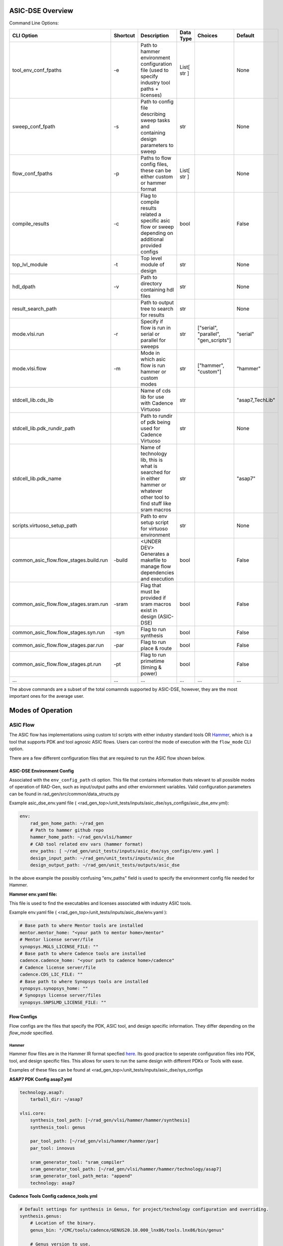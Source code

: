 ASIC-DSE Overview
----------------------------------------------------------

Command Line Options:

+----------------------------------------+----------+-----------------------------------------------------------------------------------------------------------------------------+-------------+---------------------------------------+-----------------+
| CLI Option                             | Shortcut | Description                                                                                                                 | Data Type   | Choices                               | Default         |
+========================================+==========+=============================================================================================================================+=============+=======================================+=================+
| tool_env_conf_fpaths                   | -e       | Path to hammer environment configuration file (used to specify industry tool paths + licenses)                              | List[ str ] |                                       | None            |
+----------------------------------------+----------+-----------------------------------------------------------------------------------------------------------------------------+-------------+---------------------------------------+-----------------+
| sweep_conf_fpath                       | -s       | Path to config file describing sweep tasks and containing design parameters to sweep                                        | str         |                                       | None            |
+----------------------------------------+----------+-----------------------------------------------------------------------------------------------------------------------------+-------------+---------------------------------------+-----------------+
| flow_conf_fpaths                       | -p       | Paths to flow config files, these can be either custom or hammer format                                                     | List[ str ] |                                       | None            |
+----------------------------------------+----------+-----------------------------------------------------------------------------------------------------------------------------+-------------+---------------------------------------+-----------------+
| compile_results                        | -c       | Flag to compile results related a specific asic flow or sweep depending on additional provided configs                      | bool        |                                       | False           |
+----------------------------------------+----------+-----------------------------------------------------------------------------------------------------------------------------+-------------+---------------------------------------+-----------------+
| top_lvl_module                         | -t       | Top level module of design                                                                                                  | str         |                                       | None            |
+----------------------------------------+----------+-----------------------------------------------------------------------------------------------------------------------------+-------------+---------------------------------------+-----------------+
| hdl_dpath                              | -v       | Path to directory containing hdl files                                                                                      | str         |                                       | None            |
+----------------------------------------+----------+-----------------------------------------------------------------------------------------------------------------------------+-------------+---------------------------------------+-----------------+
| result_search_path                     |          | Path to output tree to search for results                                                                                   | str         |                                       | None            |
+----------------------------------------+----------+-----------------------------------------------------------------------------------------------------------------------------+-------------+---------------------------------------+-----------------+
| mode.vlsi.run                          | -r       | Specify if flow is run in serial or parallel for sweeps                                                                     | str         | ["serial", "parallel", "gen_scripts"] | "serial"        |
+----------------------------------------+----------+-----------------------------------------------------------------------------------------------------------------------------+-------------+---------------------------------------+-----------------+
| mode.vlsi.flow                         | -m       | Mode in which asic flow is run hammer or custom modes                                                                       | str         | ["hammer", "custom"]                  | "hammer"        |
+----------------------------------------+----------+-----------------------------------------------------------------------------------------------------------------------------+-------------+---------------------------------------+-----------------+
| stdcell_lib.cds_lib                    |          | Name of cds lib for use with Cadence Virtuoso                                                                               | str         |                                       | "asap7_TechLib" |
+----------------------------------------+----------+-----------------------------------------------------------------------------------------------------------------------------+-------------+---------------------------------------+-----------------+
| stdcell_lib.pdk_rundir_path            |          | Path to rundir of pdk being used for Cadence Virtuoso                                                                       | str         |                                       | None            |
+----------------------------------------+----------+-----------------------------------------------------------------------------------------------------------------------------+-------------+---------------------------------------+-----------------+
| stdcell_lib.pdk_name                   |          | Name of technology lib, this is what is searched for in either hammer or whatever other tool to find stuff like sram macros | str         |                                       | "asap7"         |
+----------------------------------------+----------+-----------------------------------------------------------------------------------------------------------------------------+-------------+---------------------------------------+-----------------+
| scripts.virtuoso_setup_path            |          | Path to env setup script for virtuoso environment                                                                           | str         |                                       | None            |
+----------------------------------------+----------+-----------------------------------------------------------------------------------------------------------------------------+-------------+---------------------------------------+-----------------+
| common_asic_flow.flow_stages.build.run | -build   | <UNDER DEV> Generates a makefile to manage flow dependencies and execution                                                  | bool        |                                       | False           |
+----------------------------------------+----------+-----------------------------------------------------------------------------------------------------------------------------+-------------+---------------------------------------+-----------------+
| common_asic_flow.flow_stages.sram.run  | -sram    | Flag that must be provided if sram macros exist in design (ASIC-DSE)                                                        | bool        |                                       | False           |
+----------------------------------------+----------+-----------------------------------------------------------------------------------------------------------------------------+-------------+---------------------------------------+-----------------+
| common_asic_flow.flow_stages.syn.run   | -syn     | Flag to run synthesis                                                                                                       | bool        |                                       | False           |
+----------------------------------------+----------+-----------------------------------------------------------------------------------------------------------------------------+-------------+---------------------------------------+-----------------+
| common_asic_flow.flow_stages.par.run   | -par     | Flag to run place & route                                                                                                   | bool        |                                       | False           |
+----------------------------------------+----------+-----------------------------------------------------------------------------------------------------------------------------+-------------+---------------------------------------+-----------------+
| common_asic_flow.flow_stages.pt.run    | -pt      | Flag to run primetime (timing & power)                                                                                      | bool        |                                       | False           |
+----------------------------------------+----------+-----------------------------------------------------------------------------------------------------------------------------+-------------+---------------------------------------+-----------------+
| ...                                    | ...      | ...                                                                                                                         | ...         | ...                                   | ...             |
+----------------------------------------+----------+-----------------------------------------------------------------------------------------------------------------------------+-------------+---------------------------------------+-----------------+

The above commands are a subset of the total comamnds supported by ASIC-DSE, however, they are the most important ones for the average user.






Modes of Operation
------------------

##################
ASIC Flow
##################

The ASIC flow has implementations using custom tcl scripts with either industry standard tools OR `Hammer <https://hammer-vlsi.readthedocs.io/en/stable/>`_, which is a tool that supports PDK and tool agnosic ASIC flows.
Users can control the mode of execution with the ``flow_mode`` CLI option.

There are a few different configuration files that are required to run the ASIC flow shown below.

+++++++++++++++++++++++++++++
ASIC-DSE Environment Config
+++++++++++++++++++++++++++++


Associated with the ``env_config_path`` cli option. 
This file that contains information thats relevant to all possible modes of operation of RAD-Gen, such as input/output paths and other enviornment variables.
Valid configuration parameters can be found in rad_gen/src/common/data_structs.py

Example asic_dse_env.yaml file
( <rad_gen_top>/unit_tests/inputs/asic_dse/sys_configs/asic_dse_env.yml):

.. code-block:: yaml

    env:
        rad_gen_home_path: ~/rad_gen
        # Path to hammer github repo
        hammer_home_path: ~/rad_gen/vlsi/hammer
        # CAD tool related env vars (hammer format)
        env_paths: [ ~/rad_gen/unit_tests/inputs/asic_dse/sys_configs/env.yaml ]
        design_input_path: ~/rad_gen/unit_tests/inputs/asic_dse
        design_output_path: ~/rad_gen/unit_tests/outputs/asic_dse


In the above example the possibly confusing "env_paths" field is used to specify the environment config file needed for Hammer.

**Hammer env.yaml file:**

This file is used to find the executables and licenses associated with industry ASIC tools. 

Example env.yaml file ( <rad_gen_top>/unit_tests/inputs/asic_dse/env.yaml ):

.. code-block:: yaml
    
    # Base path to where Mentor tools are installed
    mentor.mentor_home: "<your path to mentor home>/mentor"
    # Mentor license server/file
    synopsys.MGLS_LICENSE_FILE: ""
    # Base path to where Cadence tools are installed
    cadence.cadence_home: "<your path to cadence home>/cadence"
    # Cadence license server/file
    cadence.CDS_LIC_FILE: ""
    # Base path to where Synopsys tools are installed
    synopsys.synopsys_home: ""
    # Synopsys license server/files
    synopsys.SNPSLMD_LICENSE_FILE: ""


++++++++++++++++++++
Flow Configs
++++++++++++++++++++

Flow configs are the files that specify the PDK, ASIC tool, and design specific information. They differ depending on the `flow_mode` specified.

^^^^^^^^^^^^^^^^^^^^
Hammer
^^^^^^^^^^^^^^^^^^^^

Hammer flow files are in the Hammer IR format specfied `here <https://hammer-vlsi.readthedocs.io/en/1.1.2/Hammer-Use/Hammer-Config.html>`_.
Its good practice to seperate configuration files into PDK, tool, and design specific files. This allows for users to run the same design with different PDKs or Tools with ease.

Examples of these files can be found at <rad_gen_top>/unit_tests/inputs/asic_dse/sys_configs


**ASAP7 PDK Config asap7.yml**

.. code-block:: yaml

    technology.asap7:
        tarball_dir: ~/asap7

    vlsi.core:
        synthesis_tool_path: [~/rad_gen/vlsi/hammer/hammer/synthesis]
        synthesis_tool: genus
        
        par_tool_path: [~/rad_gen/vlsi/hammer/hammer/par]
        par_tool: innovus

        sram_generator_tool: "sram_compiler"
        sram_generator_tool_path: [~/rad_gen/vlsi/hammer/hammer/technology/asap7]
        sram_generator_tool_path_meta: "append"
        technology: asap7


**Cadence Tools Config cadence_tools.yml**

.. code-block:: yaml

    # Default settings for synthesis in Genus, for project/technology configuration and overriding.
    synthesis.genus:
        # Location of the binary.
        genus_bin: "/CMC/tools/cadence/GENUS20.10.000_lnx86/tools.lnx86/bin/genus"

        # Genus version to use.
        # Used to locate the binary - e.g. the '171' in ${cadence.cadence_home}/GENUS/GENUS171/bin/genus
        version: "201"

        # Generate the TCL file but do not run it yet.
        generate_only: false

    par.innovus:
        # Location of the binary.
        innovus_bin: "/CMC/tools/cadence/INNOVUS21.12.000_lnx86/tools.lnx86/bin/innovus"

        # Innovus version to use.
        # Used to locate the binary - e.g. the '171' in ${cadence.cadence_home}/INNOVUS/INNOVUS171/bin/innovus
        # 171_ISR3 supports ILMs properly in contrast to 171.
        version: "211"
    ...


One can see fields in the above configs which provide information about where to look for asic tool binaries and PDK information.



**Design Specific Config alu.yml**


.. code-block:: yaml

    # synthesis settings
    synthesis:
        #### Inputs between these comments are changed with -v and -t arguments of rad-gen, if they don't look correct in this file pass in those respective arguments ####
        inputs.input_files: [ 
            ~/rad_gen/unit_tests/inputs/asic_dse/alu/rtl/alu.sv,
            ~/rad_gen/unit_tests/inputs/asic_dse/alu/rtl/dff.sv
        ]
        inputs.top_module: alu_ver
        inputs.hdl_search_paths: [ ~/rad_gen/unit_tests/inputs/asic_dse/alu/rtl ]
        #### Inputs between these comments are changed with -v and -t arguments of rad-gen, if they don't look correct in this file pass in those respective arguments ####
        clock_gating_mode: "empty"
  
    # place and route settings
    par.innovus:
        floorplan_mode: "manual"
        floorplan_script_contents: "create_floorplan -core_margins_by die -flip f -die_size_by_io_height max -site asap7sc7p5t -stdcell_density_size {1.0 0.7 10 10 10 10}"
        design_flow_effort: "express"

    vlsi.inputs:
        power_spec_mode: "auto"
        power_spec_type: "cpf"
        clocks : [
            {
            name: "clk",
            period: "2 ns",
            }
        ]
    ...

In the design specific configuration file more specific information can be provided such as HDL sources, VLSI parameters, etc.

^^^^^^^^^^^^^^^^^^^^
Custom TCL Flow
^^^^^^^^^^^^^^^^^^^^

The custom flow is run by specifying the ``flow_mode`` CLI option as ``custom``.

The alternative option for using the ASIC flow is comprised of tcl scripts for a specific set of commercial ASIC tools. 
Specifically the tools used are Cadence Genus, Innovus, and Synopsys PrimeTime.

This flow is an artifact of previous work, however, it can be useful when one wants to use specific commands or flow options that aren't natively supported by Hammer.
There are also related parsing and plotting scripts associated with this custom flow.

Note: Hammer has an option to modify their ASIC flow with additional python APIs, however, for the unfamiliar user these can sometimes be challenging to use.

An example custom flow config can be found at <rad_gen_top>/unit_tests/inputs/asic_dse/alu/configs/alu_custom_flow.yml

The parameters for the custom flow are shown below:

+--------------------------------------+--------------------------------------------------------------------------------------------------------------------------------------------------------------------------------------------------------------------------------------------------------+------------+
| Parameter                            | Description                                                                                                                                                                                                                                            |            |
+======================================+========================================================================================================================================================================================================================================================+============+
| condensed_results_folder             | Path to directory which will contain PPA results for each stage of ASIC flow for hardblock across all sweep of all input params                                                                                                                        |            |
+--------------------------------------+--------------------------------------------------------------------------------------------------------------------------------------------------------------------------------------------------------------------------------------------------------+------------+
| parallel_hardblock_folder            | Path to dir containing all intermediate files for ASIC tools when running the parallel hardblock flow                                                                                                                                                  |            |
+--------------------------------------+--------------------------------------------------------------------------------------------------------------------------------------------------------------------------------------------------------------------------------------------------------+------------+
| mp_num_cores                         | maximum number of CPU cores allocated to parallel flow                                                                                                                                                                                                 |            |
+--------------------------------------+--------------------------------------------------------------------------------------------------------------------------------------------------------------------------------------------------------------------------------------------------------+------------+
| partition_flag                       | If you wish to use the hierarchical flow {True OR False}                                                                                                                                                                                               |            |
+--------------------------------------+--------------------------------------------------------------------------------------------------------------------------------------------------------------------------------------------------------------------------------------------------------+------------+
| ungroup_regex                        | This is a regular expression which matches to the names of all modules which you would like to keep grouped in the synthesis flow, it is required that all modules you wish to have in seperate partitions in place and route are matched by the regex |            |
+--------------------------------------+--------------------------------------------------------------------------------------------------------------------------------------------------------------------------------------------------------------------------------------------------------+------------+
| design_folder                        | path to directory containing all HDL design files (directory is searched recursively for all files with “design_language” extension                                                                                                                    |            |
+--------------------------------------+--------------------------------------------------------------------------------------------------------------------------------------------------------------------------------------------------------------------------------------------------------+------------+
| design_language                      | The design language. {verilog OR  vhdl OR sverilog}                                                                                                                                                                                                    |            |
+--------------------------------------+--------------------------------------------------------------------------------------------------------------------------------------------------------------------------------------------------------------------------------------------------------+------------+
| clock_pin_name                       | Name of the clock pin in the design                                                                                                                                                                                                                    |            |
+--------------------------------------+--------------------------------------------------------------------------------------------------------------------------------------------------------------------------------------------------------------------------------------------------------+------------+
| top_level                            | Name of the top-level entity in the design                                                                                                                                                                                                             |            |
+--------------------------------------+--------------------------------------------------------------------------------------------------------------------------------------------------------------------------------------------------------------------------------------------------------+------------+
| process_lib_paths                    | List of absolute paths to directories containing power_timing_noise information for the desired process                                                                                                                                                |            |
+--------------------------------------+--------------------------------------------------------------------------------------------------------------------------------------------------------------------------------------------------------------------------------------------------------+------------+
| target_libraries                     | List of absolute paths to “.db” libraries used for power_timing_noise information                                                                                                                                                                      |            |
+--------------------------------------+--------------------------------------------------------------------------------------------------------------------------------------------------------------------------------------------------------------------------------------------------------+------------+
| clock_period*                        | List of clock periods (ns)                                                                                                                                                                                                                             |            |
+--------------------------------------+--------------------------------------------------------------------------------------------------------------------------------------------------------------------------------------------------------------------------------------------------------+------------+
| wire_selection*                      | List of wire loading models to be used                                                                                                                                                                                                                 |            |
+--------------------------------------+--------------------------------------------------------------------------------------------------------------------------------------------------------------------------------------------------------------------------------------------------------+------------+
| static_probability                   | The percentage of time circuit signals are in “1” state, used for power analysis                                                                                                                                                                       |            |
+--------------------------------------+--------------------------------------------------------------------------------------------------------------------------------------------------------------------------------------------------------------------------------------------------------+------------+
| toggle_rate                          | The rate of 0→1 and 1→ 0 transistions in a period of time, used for power analysis                                                                                                                                                                     |            |
+--------------------------------------+--------------------------------------------------------------------------------------------------------------------------------------------------------------------------------------------------------------------------------------------------------+------------+
| synth_folder                         | Folder in which synthesis reports and outputs are stored in serial flow                                                                                                                                                                                |            |
+--------------------------------------+--------------------------------------------------------------------------------------------------------------------------------------------------------------------------------------------------------------------------------------------------------+------------+
| show_warnings                        | Show warnings during synthesis {True OR False}                                                                                                                                                                                                         |            |
+--------------------------------------+--------------------------------------------------------------------------------------------------------------------------------------------------------------------------------------------------------------------------------------------------------+------------+
| lef_files                            | List of absolute paths to all .lef files used in design                                                                                                                                                                                                |            |
+--------------------------------------+--------------------------------------------------------------------------------------------------------------------------------------------------------------------------------------------------------------------------------------------------------+------------+
| best_case_libs                       | List of absolute paths to all .lib files corresponding to standard cells used in design for best case corner                                                                                                                                           |            |
+--------------------------------------+--------------------------------------------------------------------------------------------------------------------------------------------------------------------------------------------------------------------------------------------------------+------------+
| standard_libs                        | List of absolute paths to all .lib files corresponding to standard cells used in design for typical corner                                                                                                                                             |            |
+--------------------------------------+--------------------------------------------------------------------------------------------------------------------------------------------------------------------------------------------------------------------------------------------------------+------------+
| worst_case_libs                      | List of absolute paths to all .lib files corresponding to standard cells used in design for worst case corner                                                                                                                                          |            |
+--------------------------------------+--------------------------------------------------------------------------------------------------------------------------------------------------------------------------------------------------------------------------------------------------------+------------+
| metal_layers*                        | List of highest metal layer allowed to be used in place and route (must be greater than length of metal_layer_names list)                                                                                                                              |            |
+--------------------------------------+--------------------------------------------------------------------------------------------------------------------------------------------------------------------------------------------------------------------------------------------------------+------------+
| core_utilization*                    | List of utilization of core site                                                                                                                                                                                                                       |            |
+--------------------------------------+--------------------------------------------------------------------------------------------------------------------------------------------------------------------------------------------------------------------------------------------------------+------------+
| tilehi_tielo_cells_between_power_gnd | enable tie-high tie-low cells {True OR False}                                                                                                                                                                                                          |            |
+--------------------------------------+--------------------------------------------------------------------------------------------------------------------------------------------------------------------------------------------------------------------------------------------------------+------------+
| core_site_name                       | name of core site in floorplan, can be found in .lef files                                                                                                                                                                                             |            |
+--------------------------------------+--------------------------------------------------------------------------------------------------------------------------------------------------------------------------------------------------------------------------------------------------------+------------+
| power_ring_width                     | Width of VDD/VSS power ring around the core of the design (um)                                                                                                                                                                                         |            |
+--------------------------------------+--------------------------------------------------------------------------------------------------------------------------------------------------------------------------------------------------------------------------------------------------------+------------+
| power_ring_spacing                   | Amount of spacing added b/w power ring and core (um)                                                                                                                                                                                                   |            |
+--------------------------------------+--------------------------------------------------------------------------------------------------------------------------------------------------------------------------------------------------------------------------------------------------------+------------+
| space_around_core                    | Amount of space the floorplan allocates around the core (Should be larger than 2 x power_ring_width + power_ring_spacing)                                                                                                                              |            |
+--------------------------------------+--------------------------------------------------------------------------------------------------------------------------------------------------------------------------------------------------------------------------------------------------------+------------+
| height_to_width_ratio                | ratio of height to width of the floorplan, 1.0 indicates a square and 4.0 would indicate a rectangle who’s height is 4x its width                                                                                                                      |            |
+--------------------------------------+--------------------------------------------------------------------------------------------------------------------------------------------------------------------------------------------------------------------------------------------------------+------------+
| metal_layer_names                    | List of names of metal layers starting from the bottom-most layer on the left                                                                                                                                                                          |            |
+--------------------------------------+--------------------------------------------------------------------------------------------------------------------------------------------------------------------------------------------------------------------------------------------------------+------------+
| power_ring_metal_layer_names         | List of names of metal layers to use for each side of the power ring      order: top, bottom, left, right                                                                                                                                              |            |
+--------------------------------------+--------------------------------------------------------------------------------------------------------------------------------------------------------------------------------------------------------------------------------------------------------+------------+
| filler_cell_names                    | List of filler cell names                                                                                                                                                                                                                              |            |
+--------------------------------------+--------------------------------------------------------------------------------------------------------------------------------------------------------------------------------------------------------------------------------------------------------+------------+
| gnd_net                              | Name of gnd_net found in library                                                                                                                                                                                                                       |            |
+--------------------------------------+--------------------------------------------------------------------------------------------------------------------------------------------------------------------------------------------------------------------------------------------------------+------------+
| gnd_pin                              | Name of gnd_pin found in library                                                                                                                                                                                                                       |            |
+--------------------------------------+--------------------------------------------------------------------------------------------------------------------------------------------------------------------------------------------------------------------------------------------------------+------------+
| pwr_net                              | Name of pwr_net found in library                                                                                                                                                                                                                       |            |
+--------------------------------------+--------------------------------------------------------------------------------------------------------------------------------------------------------------------------------------------------------------------------------------------------------+------------+
| pwr_pin                              | Name of pwr_pin found in library                                                                                                                                                                                                                       |            |
+--------------------------------------+--------------------------------------------------------------------------------------------------------------------------------------------------------------------------------------------------------------------------------------------------------+------------+
| inv_footprint                        | Name of inverter cell, can be found in .lef files (optional)                                                                                                                                                                                           |            |
+--------------------------------------+--------------------------------------------------------------------------------------------------------------------------------------------------------------------------------------------------------------------------------------------------------+------------+
| buf_footprint                        | Name of buffer cell, can be found in .lef files (optional)                                                                                                                                                                                             |            |
+--------------------------------------+--------------------------------------------------------------------------------------------------------------------------------------------------------------------------------------------------------------------------------------------------------+------------+
| delay_footprint                      | Name of delay  cell, can be found in .lef files (optional)                                                                                                                                                                                             |            |
+--------------------------------------+--------------------------------------------------------------------------------------------------------------------------------------------------------------------------------------------------------------------------------------------------------+------------+
| pnr_tool                             | Choice of Cadence based pnr tool {innovus                                                                                                                                                                                                              | encounter} |
+--------------------------------------+--------------------------------------------------------------------------------------------------------------------------------------------------------------------------------------------------------------------------------------------------------+------------+
| pr_folder                            | Folder in which place and route reports and outputs are stored in serial flow                                                                                                                                                                          |            |
+--------------------------------------+--------------------------------------------------------------------------------------------------------------------------------------------------------------------------------------------------------------------------------------------------------+------------+
| map_file                             | Name of the file to use for layer mapping. Used for stream out. {<stream_out_fname OR None }                                                                                                                                                           |            |
+--------------------------------------+--------------------------------------------------------------------------------------------------------------------------------------------------------------------------------------------------------------------------------------------------------+------------+
| primetime_libs                       | list of “.db” libraries names used for timing/power analysis                                                                                                                                                                                           |            |
+--------------------------------------+--------------------------------------------------------------------------------------------------------------------------------------------------------------------------------------------------------------------------------------------------------+------------+
| primetime_folder                     | Folder in which power and timing analysis reports and outputs are stored in serial flow                                                                                                                                                                |            |
+--------------------------------------+--------------------------------------------------------------------------------------------------------------------------------------------------------------------------------------------------------------------------------------------------------+------------+






























